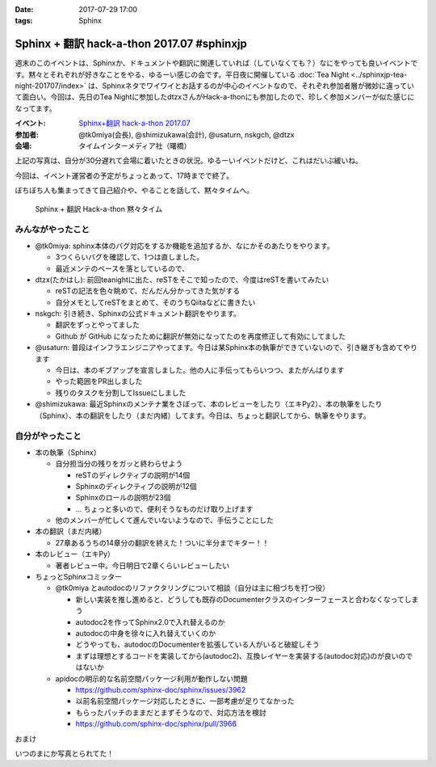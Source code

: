 :date: 2017-07-29 17:00
:tags: Sphinx

=====================================================
Sphinx + 翻訳 hack-a-thon 2017.07 #sphinxjp
=====================================================

週末のこのイベントは、Sphinxか、ドキュメントや翻訳に関連していれば（していなくても？）なにをやっても良いイベントです。黙々とそれぞれが好きなことをやる、ゆるーい感じの会です。平日夜に開催している :doc:`Tea Night <../sphinxjp-tea-night-201707/index>` は、Sphinxネタでワイワイとお話するのが中心のイベントなので、それぞれ参加者層が微妙に違っていて面白い。今回は、先日のTea Nightに参加したdtzxさんがHack-a-thonにも参加したので、珍しく参加メンバーが似た感じになってます。

:イベント: `Sphinx+翻訳 hack-a-thon 2017.07`_
:参加者: @tk0miya(会長), @shimizukawa(会計), @usaturn, nskgch, @dtzx
:会場: タイムインターメディア社（曙橋）

.. _Sphinx+翻訳 hack-a-thon 2017.07: https://sphinxjp.connpass.com/event/62396/

.. raw:: html

   <blockquote class="twitter-tweet" data-lang="ja"><p lang="ja" dir="ltr"><a href="https://twitter.com/hashtag/sphinxjp?src=hash">#sphinxjp</a> + 翻訳 hack-a-thon 始まりました！いえーい！！ (@ タイムインターメディア in 新宿区, 東京都) <a href="https://t.co/D2UhiAZdDe">https://t.co/D2UhiAZdDe</a> <a href="https://t.co/RoGDTjsBo2">pic.twitter.com/RoGDTjsBo2</a></p>&mdash; Takayuki Shimizukawa (@shimizukawa) <a href="https://twitter.com/shimizukawa/status/891155404343955457">2017年7月29日</a></blockquote>
   <script async src="//platform.twitter.com/widgets.js" charset="utf-8"></script>

上記の写真は、自分が30分遅れて会場に着いたときの状況。ゆるーいイベントだけど、これはだいぶ緩いね。

今回は、イベント運営者の予定がちょっとあって、17時までで終了。

ぼちぼち人も集まってきて自己紹介や、やることを話して、黙々タイムへ。

.. figure:: attendees.jpg
   :width: 80%

   Sphinx + 翻訳 Hack-a-thon 黙々タイム

みんながやったこと
=====================

- @tk0miya: sphinx本体のバグ対応をするか機能を追加するか、なにかそのあたりをやります。

  - 3つくらいバグを確認して、1つは直しました。
  - 最近メンテのペースを落としているので、

- dtzx(たかはし): 前回teanightに出た、reSTをそこで知ったので、今度はreSTを書いてみたい

  - reSTの記法を色々眺めて、だんだん分かってきた気がする
  - 自分メモとしてreSTをまとめて、そのうちQiitaなどに書きたい

- nskgch: 引き続き、Sphinxの公式ドキュメント翻訳をやります。

  - 翻訳をずっとやってました
  - Github が GitHub になったために翻訳が無効になってたのを再度修正して有効にしてました

- @usaturn: 普段はインフラエンジニアやってます。今日は某Sphinx本の執筆ができていないので、引き継ぎも含めてやります

  - 今日は、本のギブアップを宣言しました。他の人に手伝ってもらいつつ、またがんばります
  - やった範囲をPR出しました
  - 残りのタスクを分割してIssueにしました

- @shimizukawa: 最近Sphinxのメンテナ業をさぼって、本のレビューをしたり（エキPy2）、本の執筆をしたり（Sphinx）、本の翻訳をしたり（まだ内緒）してます。今日は、ちょっと翻訳してから、執筆をやります。


自分がやったこと
==================

* 本の執筆（Sphinx）

  * 自分担当分の残りをガッと終わらせよう

    * reSTのディレクティブの説明が14個
    * Sphinxのディレクティブの説明が12個
    * Sphinxのロールの説明が23個
    * ... ちょっと多いので、便利そうなものだけ取り上げます

  * 他のメンバーが忙しくて進んでいないようなので、手伝うことにした

* 本の翻訳（まだ内緒）

  * 27章あるうちの14章分の翻訳を終えた！ついに半分までキター！！

* 本のレビュー（エキPy）

  * 著者レビュー中。今日明日で2章くらいレビューしたい

* ちょっとSphinxコミッター

  * @tk0miya とautodocのリファクタリングについて相談（自分は主に相づちを打つ役）

    * 新しい実装を推し進めると、どうしても既存のDocumenterクラスのインターフェースと合わなくなってしまう
    * autodoc2を作ってSphinx2.0で入れ替えるのか
    * autodocの中身を徐々に入れ替えていくのか
    * どうやっても、autodocのDocumenterを拡張している人がいると破綻しそう
    * まずは理想とするコードを実装してから(autodoc2)、互換レイヤーを実装する(autodoc対応)のが良いのではないか


  * apidocの明示的な名前空間パッケージ利用が動作しない問題

    * https://github.com/sphinx-doc/sphinx/issues/3962
    * 以前名前空間パッケージ対応したときに、一部考慮が足りてなかった
    * もらったパッチのままだとまずそうなので、対応方法を検討
    * https://github.com/sphinx-doc/sphinx/pull/3966


おまけ

いつのまにか写真とられてた！

.. raw:: html

   <blockquote class="twitter-tweet" data-lang="ja"><p lang="ja" dir="ltr">本日の Sphinx ハッカソンの様子です <a href="https://twitter.com/hashtag/sphinxjp?src=hash">#sphinxjp</a> <a href="https://t.co/G5qk7GquMM">pic.twitter.com/G5qk7GquMM</a></p>&mdash; sphinx-users.jp (@sphinxjp) <a href="https://twitter.com/sphinxjp/status/891191697257803776">2017年7月29日</a></blockquote>
   <script async src="//platform.twitter.com/widgets.js" charset="utf-8"></script>

